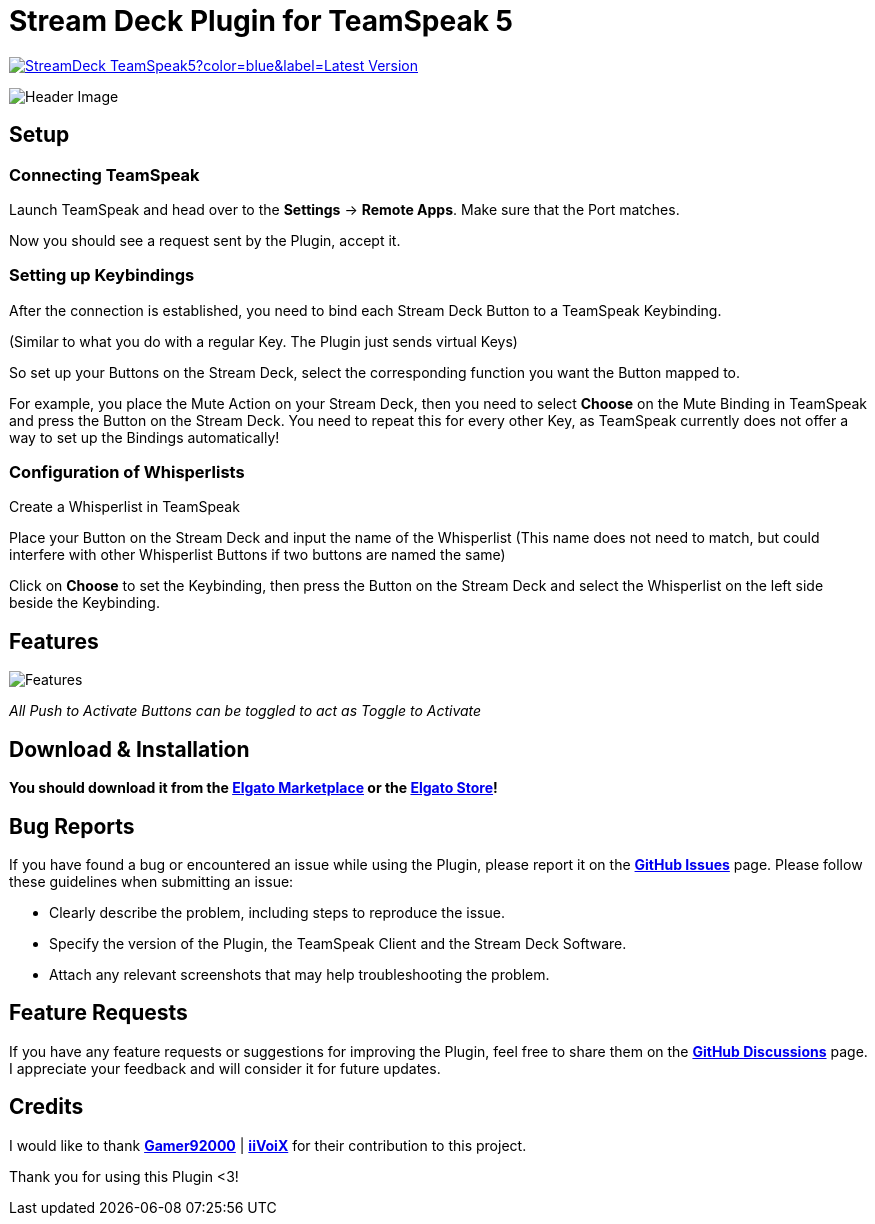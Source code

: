 = Stream Deck Plugin for TeamSpeak 5

image:https://img.shields.io/github/v/release/leonmarcel-hd/StreamDeck-TeamSpeak5?color=blue&label=Latest Version[link="https://github.com/LeonMarcel-HD/StreamDeck-TeamSpeak5/releases/latest"]

image::https://user-images.githubusercontent.com/83507548/242984540-5c6607ab-86c6-4f3c-8f85-b9343ef1ce7e.png[Header Image]

== Setup

=== Connecting TeamSpeak
    
Launch TeamSpeak and head over to the **Settings** ->
**Remote Apps**. Make sure that the Port matches.

Now you should see a request sent by the Plugin, accept it.

=== Setting up Keybindings

After the connection is established, you need to bind each Stream Deck
Button to a TeamSpeak Keybinding.

(Similar to what you do with a regular Key. The Plugin just sends
virtual Keys)

So set up your Buttons on the Stream Deck, select the corresponding
function you want the Button mapped to.

For example, you place the Mute Action on your Stream Deck, then you need
to select **Choose** on the Mute Binding in TeamSpeak and
press the Button on the Stream Deck. You need to repeat this for every
other Key, as TeamSpeak currently does not offer a way to set up the
Bindings automatically!

=== Configuration of Whisperlists

Create a Whisperlist in TeamSpeak

Place your Button on the Stream Deck and input the name of the Whisperlist
(This name does not need to match, but could interfere with other
Whisperlist Buttons if two buttons are named the same)

Click on **Choose** to set the Keybinding, then press the
Button on the Stream Deck and select the Whisperlist on the left side
beside the Keybinding.

== Features

image::https://user-images.githubusercontent.com/83507548/243126376-2ca6abe3-8b3d-4082-8fa2-59f624fe8eb6.png[Features]

_All Push to Activate Buttons can be toggled to act as Toggle to Activate_

== Download & Installation

**You should download it from the https://marketplace.elgato.com/product/teamspeak-5-871cb93b-a819-48e5-bb06-1aef5e75687f[Elgato Marketplace] or the https://apps.elgato.com/plugins/de.leonmarcel.teamspeak5[Elgato Store]!**

== Bug Reports

If you have found a bug or encountered an issue while using the Plugin, please report it on the https://github.com/LeonMarcel-HD/StreamDeck-TeamSpeak5/issues[**GitHub Issues**] page. Please follow these guidelines when submitting an issue:

- Clearly describe the problem, including steps to reproduce the issue.
- Specify the version of the Plugin, the TeamSpeak Client and the Stream Deck Software.
- Attach any relevant screenshots that may help troubleshooting the problem.

== Feature Requests

If you have any feature requests or suggestions for improving the Plugin, feel free to share them on the https://github.com/LeonMarcel-HD/StreamDeck-TeamSpeak5/discussions/categories/feature-requests-suggestions[**GitHub Discussions**] page. I appreciate your feedback and will consider it for future updates.

== Credits

I would like to thank https://github.com/Gamer92000[**Gamer92000**] | https://github.com/iiVoiX[**iiVoiX**] for their contribution to this project.

Thank you for using this Plugin <3!

